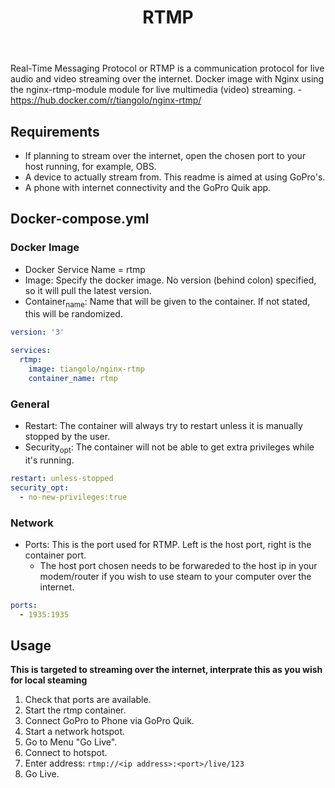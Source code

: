 #+title: RTMP
#+property: header-args :tangle docker-compose.yml

Real-Time Messaging Protocol or RTMP is a communication protocol for live audio and video streaming over the internet.
Docker image with Nginx using the nginx-rtmp-module module for live multimedia (video) streaming. -<https://hub.docker.com/r/tiangolo/nginx-rtmp/>

** Requirements

- If planning to stream over the internet, open the chosen port to your host running, for example, OBS.
- A device to actually stream from. This readme is aimed at using GoPro's.
- A phone with internet connectivity and the GoPro Quik app.

** Docker-compose.yml
*** Docker Image

- Docker Service Name = rtmp
- Image: Specify the docker image. No version (behind colon) specified, so it will pull the latest version.
- Container_name: Name that will be given to the container. If not stated, this will be randomized.

#+begin_src yaml
version: '3'

services:
  rtmp:
    image: tiangolo/nginx-rtmp
    container_name: rtmp
#+end_src

*** General

- Restart: The container will always try to restart unless it is manually stopped by the user.
- Security_opt: The container will not be able to get extra privileges while it's running.

#+begin_src yaml
    restart: unless-stopped
    security_opt:
      - no-new-privileges:true
#+end_src

*** Network

- Ports: This is the port used for RTMP. Left is the host port, right is the container port.
  - The host port chosen needs to be forwareded to the host ip in your modem/router if you wish to use steam to your computer over the internet.

#+begin_src yaml
    ports:
      - 1935:1935
#+end_src

** Usage
*This is targeted to streaming over the internet, interprate this as you wish for local steaming*
1. Check that ports are available.
2. Start the rtmp container.
3. Connect GoPro to Phone via GoPro Quik.
4. Start a network hotspot.
5. Go to Menu "Go Live".
6. Connect to hotspot.
7. Enter address: ~rtmp://<ip address>:<port>/live/123~
8. Go Live.
